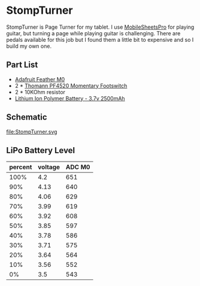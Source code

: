 * StompTurner
StompTurner is Page Turner for my tablet. I use [[https://www.zubersoft.com/mobilesheets/][MobileSheetsPro]]
for playing guitar, but turning a page while playing guitar is
challenging. There are pedals available for this job but I found them
a little bit to expensive and so I build my own one.

** Part List
- [[https://www.adafruit.com/product/2995][Adafruit Feather M0]]
- 2 * [[https://www.thomann.de/de/thomann_fusstaster.htm][Thomann PF4520 Momentary Footswitch]]
- 2 * 10KOhm resistor
- [[https://www.adafruit.com/product/328][Lithium Ion Polymer Battery - 3.7v 2500mAh]]

** Schematic
file:StompTurner.svg

** LiPo Battery Level



| percent | voltage | ADC M0 |
|---------+---------+--------|
|    100% |     4.2 |    651 |
|     90% |    4.13 |    640 |
|     80% |    4.06 |    629 |
|     70% |    3.99 |    619 |
|     60% |    3.92 |    608 |
|     50% |    3.85 |    597 |
|     40% |    3.78 |    586 |
|     30% |    3.71 |    575 |
|     20% |    3.64 |    564 |
|     10% |    3.56 |    552 |
|      0% |     3.5 |    543 |
#+TBLFM: $3=$2*1024/2/3.3;%d
